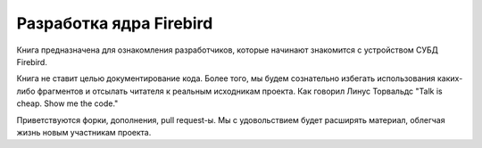 Разработка ядра Firebird
========================

Книга предназначена для ознакомления разработчиков, которые начинают знакомится с
устройством СУБД Firebird.

Книга не ставит целью документирование кода. Более того, мы будем сознательно избегать использования каких-либо фрагментов
и отсылать читателя к реальным исходникам проекта. 
Как говорил Линус Торвальдс "Talk is cheap. Show me the code."

Приветствуются форки, дополнения, pull request-ы. Мы с удовольствием будет расширять материал, облегчая жизнь новым участникам проекта.

